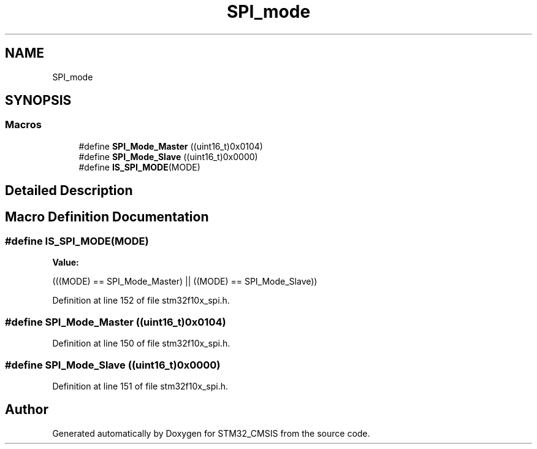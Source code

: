 .TH "SPI_mode" 3 "Sun Apr 16 2017" "STM32_CMSIS" \" -*- nroff -*-
.ad l
.nh
.SH NAME
SPI_mode
.SH SYNOPSIS
.br
.PP
.SS "Macros"

.in +1c
.ti -1c
.RI "#define \fBSPI_Mode_Master\fP   ((uint16_t)0x0104)"
.br
.ti -1c
.RI "#define \fBSPI_Mode_Slave\fP   ((uint16_t)0x0000)"
.br
.ti -1c
.RI "#define \fBIS_SPI_MODE\fP(MODE)"
.br
.in -1c
.SH "Detailed Description"
.PP 

.SH "Macro Definition Documentation"
.PP 
.SS "#define IS_SPI_MODE(MODE)"
\fBValue:\fP
.PP
.nf
(((MODE) == SPI_Mode_Master) || \
                           ((MODE) == SPI_Mode_Slave))
.fi
.PP
Definition at line 152 of file stm32f10x_spi\&.h\&.
.SS "#define SPI_Mode_Master   ((uint16_t)0x0104)"

.PP
Definition at line 150 of file stm32f10x_spi\&.h\&.
.SS "#define SPI_Mode_Slave   ((uint16_t)0x0000)"

.PP
Definition at line 151 of file stm32f10x_spi\&.h\&.
.SH "Author"
.PP 
Generated automatically by Doxygen for STM32_CMSIS from the source code\&.
